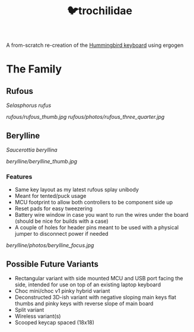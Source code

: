 #+title: 🐦trochilidae

A from-scratch re-creation of the [[https://github.com/PJE66/hummingbird][Hummingbird keyboard]] using ergogen

* The Family
** Rufous
/Selasphorus rufus/

[[rufous/rufous_thumb.jpg]]
[[rufous/photos/rufous_three_quarter.jpg]]

** Berylline
/Saucerottia beryllina/

[[berylline/berylline_thumb.jpg]]

*** Features
- Same key layout as my latest rufous splay unibody
- Meant for tented/puck usage
- MCU footprint to allow both controllers to be component side up
- Reset pads for easy tweezering
- Battery wire window in case you want to run the wires under the board (should be nice for builds with a case)
- A couple of holes for header pins meant to be used with a physical jumper to disconnect power if needed

[[berylline/photos/berylline_focus.jpg]]

** Possible Future Variants
- Rectangular variant with side mounted MCU and USB port facing the side, intended for use on top of an existing laptop keyboard
- Choc mini/choc v1 pinky hybrid variant
- Deconstructed 3D-ish variant with negative sloping main keys flat thumbs and pinky keys with reverse slope of main board
- Split variant
- Wireless variant(s)
- Scooped keycap spaced (18x18)
